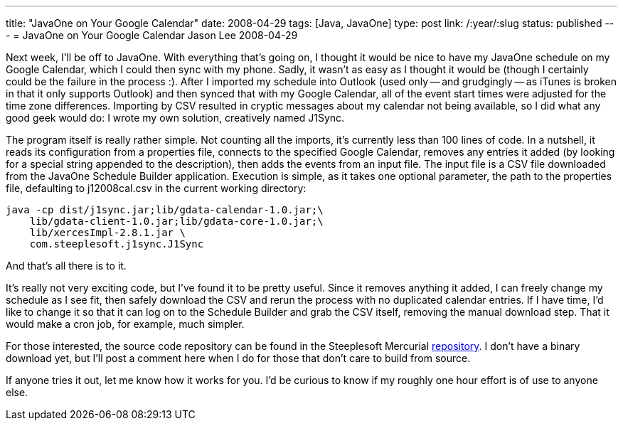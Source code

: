 ---
title: "JavaOne on Your Google Calendar"
date: 2008-04-29
tags: [Java, JavaOne]
type: post
link: /:year/:slug
status: published
---
= JavaOne on Your Google Calendar
Jason Lee
2008-04-29

Next week, I'll be off to JavaOne.  With everything that's going on, I thought it would be nice to have my JavaOne schedule on my Google Calendar, which I could then sync with my phone.  Sadly, it wasn't as easy as I thought it would be (though I certainly could be the failure in the process :).  After I imported my schedule into Outlook (used only -- and grudgingly -- as iTunes is broken in that it only supports Outlook) and then synced that with my Google Calendar, all of the event start times were adjusted for the time zone differences.  Importing by CSV resulted in cryptic messages about my calendar not being available, so I did what any good geek would do:  I wrote my own solution, creatively named J1Sync.
// more

The program itself is really rather simple.  Not counting all the imports, it's currently less than 100 lines of code.  In a nutshell, it reads its configuration from a properties file, connects to the specified Google Calendar, removes any entries it added (by looking for a special string appended to the description), then adds the events from an input file.  The input file is a CSV file downloaded from the JavaOne Schedule Builder application.  Execution is simple, as it takes one optional parameter, the path to the properties file, defaulting to j12008cal.csv in the current working directory:

[source,bash,linenums]
----
java -cp dist/j1sync.jar;lib/gdata-calendar-1.0.jar;\
    lib/gdata-client-1.0.jar;lib/gdata-core-1.0.jar;\
    lib/xercesImpl-2.8.1.jar \
    com.steeplesoft.j1sync.J1Sync
----

And that's all there is to it.

It's really not very exciting code, but I've found it to be pretty useful.  Since it removes anything it added, I can freely change my schedule as I see fit, then safely download the CSV and rerun the process with no duplicated calendar entries.  If I have time, I'd like to change it so that it can log on to the Schedule Builder and grab the CSV itself, removing the manual download step.  That it would make a cron job, for example, much simpler.

For those interested, the source code repository can be found in the Steeplesoft Mercurial http://hg.steeplesoft.com/j1sync/[repository].  I don't have a binary download yet, but I'll post a comment here when I do for those that don't care to build from source.

If anyone tries it out, let me know how it works for you.  I'd be curious to know if my roughly one hour effort is of use to anyone else.

